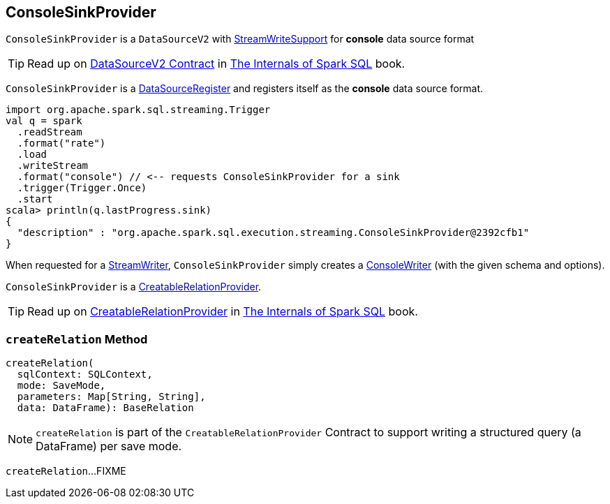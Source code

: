 == [[ConsoleSinkProvider]] ConsoleSinkProvider

`ConsoleSinkProvider` is a `DataSourceV2` with <<spark-sql-streaming-StreamWriteSupport.adoc#, StreamWriteSupport>> for *console* data source format

TIP: Read up on https://jaceklaskowski.gitbooks.io/mastering-spark-sql/spark-sql-DataSourceV2.html[DataSourceV2 Contract] in https://bit.ly/spark-sql-internals[The Internals of Spark SQL] book.

`ConsoleSinkProvider` is a <<spark-sql-DataSourceRegister.adoc#, DataSourceRegister>> and registers itself as the *console* data source format.

[source, scala]
----
import org.apache.spark.sql.streaming.Trigger
val q = spark
  .readStream
  .format("rate")
  .load
  .writeStream
  .format("console") // <-- requests ConsoleSinkProvider for a sink
  .trigger(Trigger.Once)
  .start
scala> println(q.lastProgress.sink)
{
  "description" : "org.apache.spark.sql.execution.streaming.ConsoleSinkProvider@2392cfb1"
}
----

[[createStreamWriter]]
When requested for a <<spark-sql-streaming-StreamWriteSupport.adoc#createStreamWriter, StreamWriter>>, `ConsoleSinkProvider` simply creates a <<spark-sql-streaming-ConsoleWriter.adoc#, ConsoleWriter>> (with the given schema and options).

[[CreatableRelationProvider]]
`ConsoleSinkProvider` is a <<createRelation, CreatableRelationProvider>>.

TIP: Read up on https://jaceklaskowski.gitbooks.io/mastering-spark-sql/spark-sql-CreatableRelationProvider.html[CreatableRelationProvider] in https://bit.ly/spark-sql-internals[The Internals of Spark SQL] book.

=== [[createRelation]] `createRelation` Method

[source, scala]
----
createRelation(
  sqlContext: SQLContext,
  mode: SaveMode,
  parameters: Map[String, String],
  data: DataFrame): BaseRelation
----

NOTE: `createRelation` is part of the `CreatableRelationProvider` Contract to support writing a structured query (a DataFrame) per save mode.

`createRelation`...FIXME
